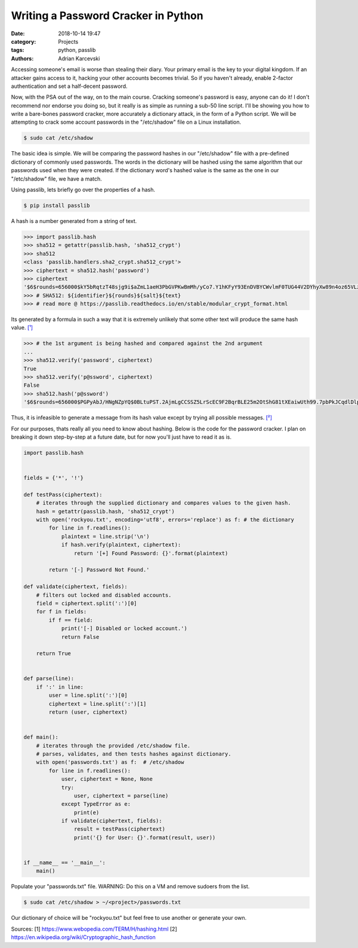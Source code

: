 Writing a Password Cracker in Python
#####################################################
:date: 2018-10-14 19:47
:category: Projects
:tags: python, passlib
:authors: Adrian Karcevski


Accessing someone's email is worse than stealing their diary. Your primary email is the key to your digital kingdom. If an attacker gains access to it, hacking your other accounts becomes trivial. So if you haven't already, enable 2-factor authentication and set a half-decent password. 

Now, with the PSA out of the way, on to the main course. Cracking someone's password is easy, anyone can do it! I don't recommend nor endorse you doing so, but it really is as simple as running a sub-50 line script. I'll be showing you how to write a bare-bones password cracker, more accurately a dictionary attack, in the form of a Python script. We will be attempting to crack some account passwords in the "/etc/shadow" file on a Linux installation.

.. code-block:: text

    $ sudo cat /etc/shadow

The basic idea is simple. We will be comparing the password hashes in our "/etc/shadow" file with a pre-defined dictionary of commonly used passwords. The words in the dictionary will be hashed using the same algorithm that our passwords used when they were created. If the dictionary word's hashed value is the same as the one in our "/etc/shadow" file, we have a match.

Using passlib, lets briefly go over the properties of a hash.

.. code-block:: text 

    $ pip install passlib

A hash is a number generated from a string of text. 

.. code-block:: python 

    >>> import passlib.hash
    >>> sha512 = getattr(passlib.hash, 'sha512_crypt')
    >>> sha512
    <class 'passlib.handlers.sha2_crypt.sha512_crypt'>
    >>> ciphertext = sha512.hash('password')
    >>> ciphertext
    '$6$rounds=656000$kY5bRqtzT48sjg9i$aZmL1aeH3PbGVPKwBmMh/yCo7.Y1hKFyY93EnDVBYCWvlmF0TUG44V2DYhyXw89n4oz65VLzBHi2xpN4Orct4/'
    >>> # SHA512: ${identifier}${rounds}${salt}${text} 
    >>> # read more @ https://passlib.readthedocs.io/en/stable/modular_crypt_format.html
    
Its generated by a formula in such a way that it is extremely unlikely that some other text will produce the same hash value. `[¹] <https://www.webopedia.com/TERM/H/hashing.html>`_

.. code-block:: python 

    >>> # the 1st argument is being hashed and compared against the 2nd argument
    ...
    >>> sha512.verify('password', ciphertext)
    True
    >>> sha512.verify('p@ssword', ciphertext)
    False
    >>> sha512.hash('p@ssword')
    '$6$rounds=656000$PGPyAbJ/HNgNZpYQ$0BLtuPST.2AjmLgCCSSZ5LrScEC9F2BqrBLE25m2OtShG81tXEaiwUth99.7pbPkJCqdlDlpzjtPNe1OC7HEG1'

Thus, it is infeasible to generate a message from its hash value except by trying all possible messages. `[²] <https://en.wikipedia.org/wiki/Cryptographic_hash_function>`_


For our purposes, thats really all you need to know about hashing. Below is the code for the password cracker. I plan on breaking it down step-by-step at a future date, but for now you'll just have to read it as is. 


.. code-block:: python 

    import passlib.hash 


    fields = {'*', '!'}

    def testPass(ciphertext):
        # iterates through the supplied dictionary and compares values to the given hash.
        hash = getattr(passlib.hash, 'sha512_crypt')
        with open('rockyou.txt', encoding='utf8', errors='replace') as f: # the dictionary
            for line in f.readlines():
                plaintext = line.strip('\n')
                if hash.verify(plaintext, ciphertext):
                    return '[+] Found Password: {}'.format(plaintext) 
                
            return '[-] Password Not Found.' 

    def validate(ciphertext, fields):
        # filters out locked and disabled accounts.
        field = ciphertext.split(':')[0]
        for f in fields:
            if f == field:
                print('[-] Disabled or locked account.')
                return False
            
        return True
            

    def parse(line):
        if ':' in line:
            user = line.split(':')[0]
            ciphertext = line.split(':')[1]
            return (user, ciphertext)


    def main():
        # iterates through the provided /etc/shadow file.
        # parses, validates, and then tests hashes against dictionary.
        with open('passwords.txt') as f:  # /etc/shadow 
            for line in f.readlines():
                user, ciphertext = None, None
                try:
                    user, ciphertext = parse(line)
                except TypeError as e:
                    print(e)
                if validate(ciphertext, fields):
                    result = testPass(ciphertext)
                    print('{} for User: {}'.format(result, user))
                    

    if __name__ == '__main__':
        main()

Populate your "passwords.txt" file. WARNING: Do this on a VM and remove sudoers from the list.

.. code-block:: text 

    $ sudo cat /etc/shadow > ~/<project>/passwords.txt

Our dictionary of choice will be "rockyou.txt" but feel free to use another or generate your own.

.. image:: /images/rockyou.png

Sources:
[1] https://www.webopedia.com/TERM/H/hashing.html
[2] https://en.wikipedia.org/wiki/Cryptographic_hash_function

